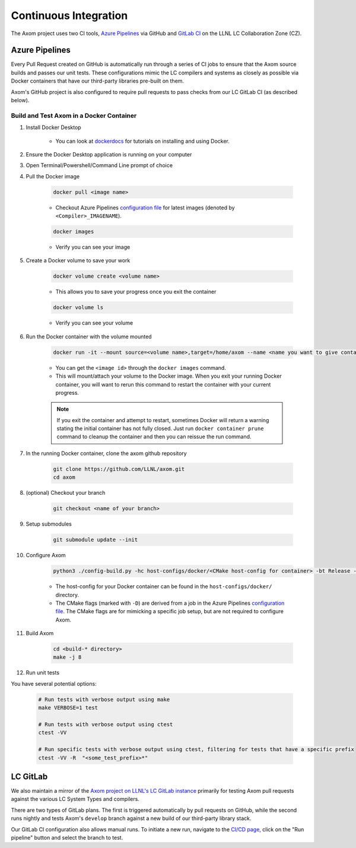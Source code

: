 .. ## Copyright (c) 2017-2025, Lawrence Livermore National Security, LLC and
.. ## other Axom Project Developers. See the top-level LICENSE file for details.
.. ##
.. ## SPDX-License-Identifier: (BSD-3-Clause)

.. _continuous_integration-label:

*******************************
Continuous Integration 
*******************************

The Axom project uses two CI tools,
`Azure Pipelines <https://azure.microsoft.com/en-us/services/devops/pipelines/>`_
via GitHub and `GitLab CI <https://docs.gitlab.com/ee/ci/>`_ 
on the LLNL LC Collaboration Zone (CZ).

.. _azure_pipelines-label:

===============
Azure Pipelines 
===============

Every Pull Request created on GitHub is automatically run through a series of
CI jobs to ensure that the Axom source builds and passes our unit tests.
These configurations mimic the LC compilers and systems as closely as possible
via Docker containers that have our third-party libraries pre-built on them.

Axom's GitHub project is also configured to require pull requests to pass checks 
from our LC GitLab CI (as described below).


Build and Test Axom in a Docker Container
-----------------------------------------

1. Install Docker Desktop

	* You can look at `dockerdocs <https://docs.docker.com/>`_ for tutorials on installing and using Docker.

2. Ensure the Docker Desktop application is running on your computer
3. Open Terminal/Powershell/Command Line prompt of choice
4. Pull the Docker image

	.. code-block:: bash

		docker pull <image name>

	* Checkout Azure Pipelines `configuration file <https://github.com/LLNL/axom/blob/develop/azure-pipelines.yml>`_ for latest images (denoted by ``<Compiler>_IMAGENAME``).

	.. code-block:: bash

		docker images

	* Verify you can see your image

5. Create a Docker volume to save your work

	.. code-block:: bash

		docker volume create <volume name>

	* This allows you to save your progress once you exit the container

	.. code-block:: bash

		docker volume ls

	* Verify you can see your volume

6. Run the Docker container with the volume mounted

	.. code-block:: bash

		docker run -it --mount source=<volume name>,target=/home/axom --name <name you want to give container> <image id>

	* You can get the ``<image id>`` through the ``docker images`` command.
	* This will mount/attach your volume to the Docker image. When you exit your running Docker container, you will want to rerun this command to restart the container with your current progress.

	.. note::

		If you exit the container and attempt to restart, sometimes Docker will return a warning stating the initial container has not fully closed. Just run ``docker container prune`` command to cleanup the container and then you can reissue the run command.

7. In the running Docker container, clone the axom github repository

	.. code-block:: bash

		git clone https://github.com/LLNL/axom.git
		cd axom

8. (optional) Checkout your branch

	.. code-block:: bash

		git checkout <name of your branch>

9. Setup submodules

	.. code-block:: bash

		git submodule update --init

10. Configure Axom

	.. code-block:: bash

		python3 ./config-build.py -hc host-configs/docker/<CMake host-config for container> -bt Release -DENABLE_GTEST_DEATH_TESTS=ON -DBUILD_SHARED_LIBS=ON -DAXOM_QUEST_ENABLE_EXTRA_REGRESSION_TESTS:BOOL=ON -DENABLE_BENCHMARKS:BOOL=ON

	* The host-config for your Docker container can be found in the ``host-configs/docker/`` directory.
	* The CMake flags (marked with ``-D``) are derived from a job in the Azure Pipelines `configuration file <https://github.com/LLNL/axom/blob/develop/azure-pipelines.yml>`_. The CMake flags are for mimicking a specific job setup, but are not required to configure Axom.

11. Build Axom

	.. code-block:: bash

		cd <build-* directory>
		make -j 8

12. Run unit tests

You have several potential options:

	.. code-block:: bash

		# Run tests with verbose output using make
		make VERBOSE=1 test

		# Run tests with verbose output using ctest
		ctest -VV

		# Run specific tests with verbose output using ctest, filtering for tests that have a specific prefix
		ctest -VV -R  "<some_test_prefix>*"


.. _gitlab-label:

==========
LC GitLab 
==========

We also maintain a mirror of the `Axom project on LLNL's LC GitLab instance <https://lc.llnl.gov/gitlab/axom/axom>`_
primarily for testing Axom pull requests against the various LC System Types and compilers.

There are two types of GitLab plans.
The first is triggered automatically by pull requests on GitHub,
while the second runs nightly and tests
Axom's ``develop`` branch against a new build of our third-party library stack.

Our GitLab CI configuration also allows manual runs. To initiate a new run, 
navigate to the `CI/CD page, <https://lc.llnl.gov/gitlab/axom/axom/-/pipelines>`_
click on the "Run pipeline" button and select the branch to test.

